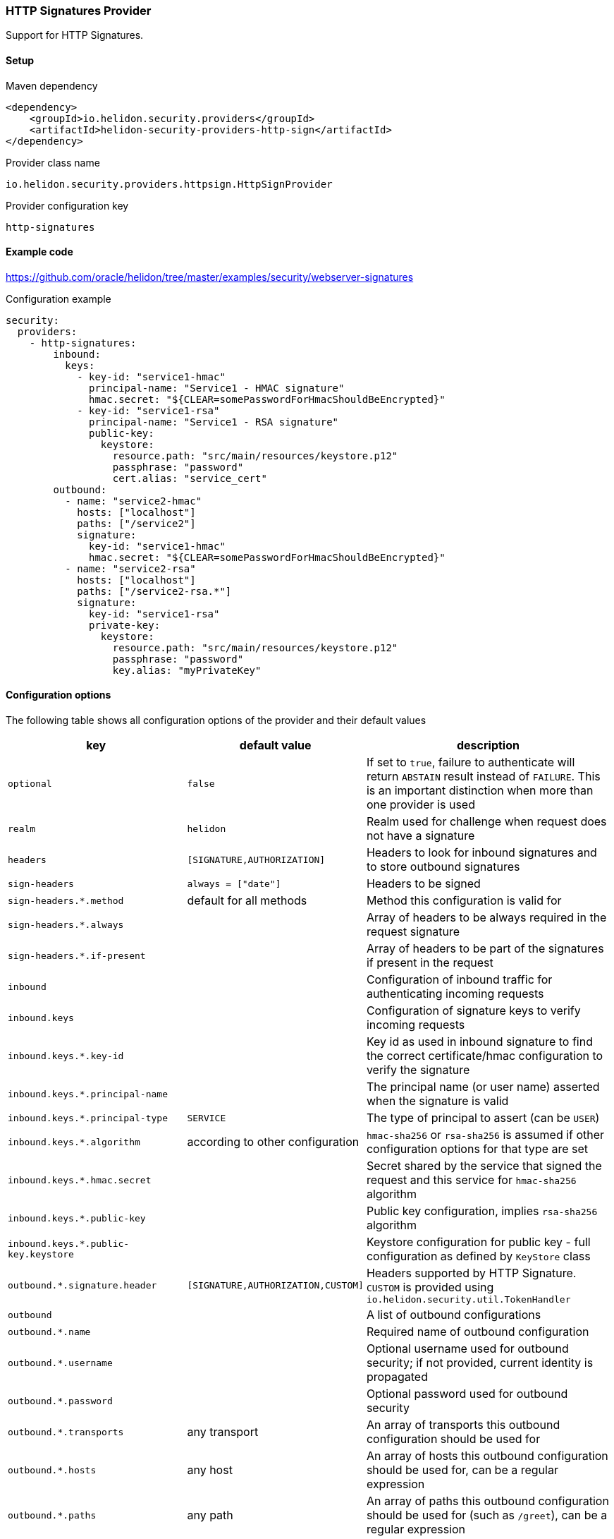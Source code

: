 ///////////////////////////////////////////////////////////////////////////////

    Copyright (c) 2020, 2022 Oracle and/or its affiliates.

    Licensed under the Apache License, Version 2.0 (the "License");
    you may not use this file except in compliance with the License.
    You may obtain a copy of the License at

        http://www.apache.org/licenses/LICENSE-2.0

    Unless required by applicable law or agreed to in writing, software
    distributed under the License is distributed on an "AS IS" BASIS,
    WITHOUT WARRANTIES OR CONDITIONS OF ANY KIND, either express or implied.
    See the License for the specific language governing permissions and
    limitations under the License.

///////////////////////////////////////////////////////////////////////////////

=== HTTP Signatures Provider
:description: Helidon Security HTTP Signatures Provider
:keywords: helidon, security

Support for HTTP Signatures.

==== Setup

[source,xml]
.Maven dependency
----
<dependency>
    <groupId>io.helidon.security.providers</groupId>
    <artifactId>helidon-security-providers-http-sign</artifactId>
</dependency>
----

[source,text]
.Provider class name
----
io.helidon.security.providers.httpsign.HttpSignProvider
----

[source,text]
.Provider configuration key
----
http-signatures
----

==== Example code
https://github.com/oracle/helidon/tree/master/examples/security/webserver-signatures[]

[source,yaml]
.Configuration example
----
security:
  providers:
    - http-signatures:
        inbound:
          keys:
            - key-id: "service1-hmac"
              principal-name: "Service1 - HMAC signature"
              hmac.secret: "${CLEAR=somePasswordForHmacShouldBeEncrypted}"
            - key-id: "service1-rsa"
              principal-name: "Service1 - RSA signature"
              public-key:
                keystore:
                  resource.path: "src/main/resources/keystore.p12"
                  passphrase: "password"
                  cert.alias: "service_cert"
        outbound:
          - name: "service2-hmac"
            hosts: ["localhost"]
            paths: ["/service2"]
            signature:
              key-id: "service1-hmac"
              hmac.secret: "${CLEAR=somePasswordForHmacShouldBeEncrypted}"
          - name: "service2-rsa"
            hosts: ["localhost"]
            paths: ["/service2-rsa.*"]
            signature:
              key-id: "service1-rsa"
              private-key:
                keystore:
                  resource.path: "src/main/resources/keystore.p12"
                  passphrase: "password"
                  key.alias: "myPrivateKey"
----

==== Configuration options
The following table shows all configuration options of the provider and their default values

[cols="2,2,5"]

|===
|key |default value |description

|`optional` |`false` |If set to `true`, failure to authenticate will return `ABSTAIN` result instead of `FAILURE`. This is
    an important distinction when more than one provider is used
|`realm` | `helidon` |Realm used for challenge when request does not have a signature
|`headers` | `[SIGNATURE,AUTHORIZATION]` |Headers to look for inbound signatures and to store outbound signatures
|`sign-headers` | `always = ["date"]` |Headers to be signed
|`sign-headers.*.method` |default for all methods |Method this configuration is valid for
|`sign-headers.*.always` | {nbsp} |Array of headers to be always required in the request signature
|`sign-headers.*.if-present` |{nbsp} |Array of headers to be part of the signatures if present in the request
|`inbound` |{nbsp} |Configuration of inbound traffic for authenticating incoming requests
|`inbound.keys` |{nbsp} |Configuration of signature keys to verify incoming requests
|`inbound.keys.*.key-id` |{nbsp} |Key id as used in inbound signature to find the correct certificate/hmac configuration to verify the signature
|`inbound.keys.*.principal-name` |{nbsp} |The principal name (or user name) asserted when the signature is valid
|`inbound.keys.*.principal-type` |`SERVICE` |The type of principal to assert (can be `USER`)
|`inbound.keys.*.algorithm` |according to other configuration |`hmac-sha256` or `rsa-sha256` is assumed if other configuration options for that type are set
|`inbound.keys.*.hmac.secret` |{nbsp} |Secret shared by the service that signed the request and this service for `hmac-sha256` algorithm
|`inbound.keys.*.public-key` |{nbsp} |Public key configuration, implies `rsa-sha256` algorithm
|`inbound.keys.*.public-key.keystore` |{nbsp} |Keystore configuration for public key - full configuration as defined by `KeyStore` class
|`outbound.*.signature.header` | `[SIGNATURE,AUTHORIZATION,CUSTOM]` |Headers supported by HTTP Signature. `CUSTOM` is provided using `io.helidon.security.util.TokenHandler`
|`outbound` |{nbsp} |A list of outbound configurations
|`outbound.*.name` |{nbsp} |Required name of outbound configuration
|`outbound.*.username` |{nbsp} |Optional username used for outbound security; if not provided, current identity is propagated
|`outbound.*.password` |{nbsp} |Optional password used for outbound security
|`outbound.*.transports` |any transport |An array of transports this outbound configuration should be used for
|`outbound.*.hosts` |any host |An array of hosts this outbound configuration should be used for, can be a regular expression
|`outbound.*.paths` |any path |An array of paths this outbound configuration should be used for (such as `/greet`), can be a regular expression
|`outbound.*.methods` |any method |An array of HTTP methods this outbound configuration should be used for
|`outbound.*.signature` |{nbsp} |Configuration related to outbound signature configuration
|`outbound.*.signature.key-id` |{nbsp} |Key id to use in the outbound signature (to map to appropriate public key in target service's configuration)
|`outbound.*.signature.hmac.secret` |{nbsp} |Shared secret for hmac
|`outbound.*.signature.private-key` |{nbsp} |Private key configuration for rsa based signatures
|`outbound.*.signature.private-key.keystore` |{nbsp} |Keystore configuration for private key - full configuration as defined by `KeyStore` class
|===

==== Signature basics

* standard: based on https://tools.ietf.org/html/draft-cavage-http-signatures-03
* key-id: an arbitrary string used to locate signature configuration - when a
request is received the provider locates validation configuration based on this
id (e.g. HMAC shared secret or RSA public key). Commonly used meanings are: key
fingerprint (RSA); API Key

==== How does it work?

*Inbound Signatures*
We act as a server and another party is calling us with a signed HTTP request.
We validate the signature and assume identity of the caller.

*Outbound Signatures*
We act as a client and we sign our outgoing requests.
If there is a matching `outbound` target specified in configuration,
 its configuration will be applied for signing the outgoing request,
 otherwise there is no signature added